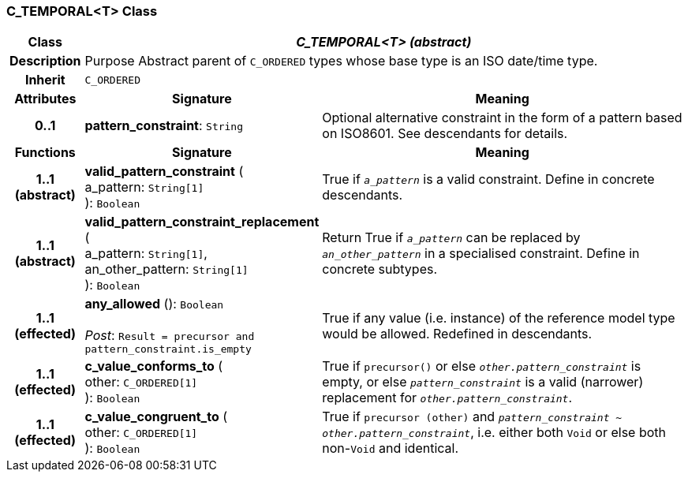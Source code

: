 === C_TEMPORAL<T> Class

[cols="^1,3,5"]
|===
h|*Class*
2+^h|*_C_TEMPORAL<T> (abstract)_*

h|*Description*
2+a|Purpose Abstract parent of `C_ORDERED` types whose base type is an ISO date/time type.

h|*Inherit*
2+|`C_ORDERED`

h|*Attributes*
^h|*Signature*
^h|*Meaning*

h|*0..1*
|*pattern_constraint*: `String`
a|Optional alternative constraint in the form of a pattern based on ISO8601. See descendants for details.
h|*Functions*
^h|*Signature*
^h|*Meaning*

h|*1..1 +
(abstract)*
|*valid_pattern_constraint* ( +
a_pattern: `String[1]` +
): `Boolean`
a|True if `_a_pattern_` is a valid constraint. Define in concrete descendants.

h|*1..1 +
(abstract)*
|*valid_pattern_constraint_replacement* ( +
a_pattern: `String[1]`, +
an_other_pattern: `String[1]` +
): `Boolean`
a|Return True if `_a_pattern_` can be replaced by `_an_other_pattern_` in a specialised constraint. Define in concrete subtypes.

h|*1..1 +
(effected)*
|*any_allowed* (): `Boolean` +
 +
_Post_: `Result = precursor and pattern_constraint.is_empty`
a|True if any value (i.e. instance) of the reference model type would be allowed. Redefined in descendants.

h|*1..1 +
(effected)*
|*c_value_conforms_to* ( +
other: `C_ORDERED[1]` +
): `Boolean`
a|True if `precursor()` or else `_other.pattern_constraint_` is empty, or else `_pattern_constraint_` is a valid (narrower) replacement for `_other.pattern_constraint_`.

h|*1..1 +
(effected)*
|*c_value_congruent_to* ( +
other: `C_ORDERED[1]` +
): `Boolean`
a|True if `precursor (other)` and `_pattern_constraint_ ~ _other.pattern_constraint_`, i.e. either both `Void` or else both non-`Void` and identical.
|===
